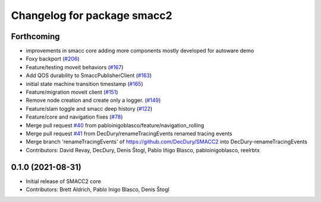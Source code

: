 ^^^^^^^^^^^^^^^^^^^^^^^^^^^^
Changelog for package smacc2
^^^^^^^^^^^^^^^^^^^^^^^^^^^^

Forthcoming
-----------
* improvements in smacc core adding more components mostly developed for autoware demo
* Foxy backport (`#206 <https://github.com/StoglRobotics-forks/SMACC2/issues/206>`_)
* Feature/testing moveit behaviors (`#167 <https://github.com/StoglRobotics-forks/SMACC2/issues/167>`_)
* Add QOS durability to SmaccPublisherClient (`#163 <https://github.com/StoglRobotics-forks/SMACC2/issues/163>`_)
* initial state machine transition timestamp (`#165 <https://github.com/StoglRobotics-forks/SMACC2/issues/165>`_)
* Feature/migration moveit client (`#151 <https://github.com/StoglRobotics-forks/SMACC2/issues/151>`_)
* Remove node creation and create only a logger. (`#149 <https://github.com/StoglRobotics-forks/SMACC2/issues/149>`_)
* Feature/slam toggle and smacc deep history (`#122 <https://github.com/StoglRobotics-forks/SMACC2/issues/122>`_)
* Feature/core and navigation fixes (`#78 <https://github.com/StoglRobotics-forks/SMACC2/issues/78>`_)
* Merge pull request `#40 <https://github.com/StoglRobotics-forks/SMACC2/issues/40>`_ from pabloinigoblasco/feature/navigation_rolling
* Merge pull request `#41 <https://github.com/StoglRobotics-forks/SMACC2/issues/41>`_ from DecDury/renameTracingEvents
  renamed tracing events
* Merge branch 'renameTracingEvents' of https://github.com/DecDury/SMACC2 into DecDury-renameTracingEvents
* Contributors: David Revay, DecDury, Denis Štogl, Pablo Iñigo Blasco, pabloinigoblasco, reelrbtx

0.1.0 (2021-08-31)
------------------
* Initial release of SMACC2 core
* Contributors: Brett Aldrich, Pablo Inigo Blasco, Denis Štogl
